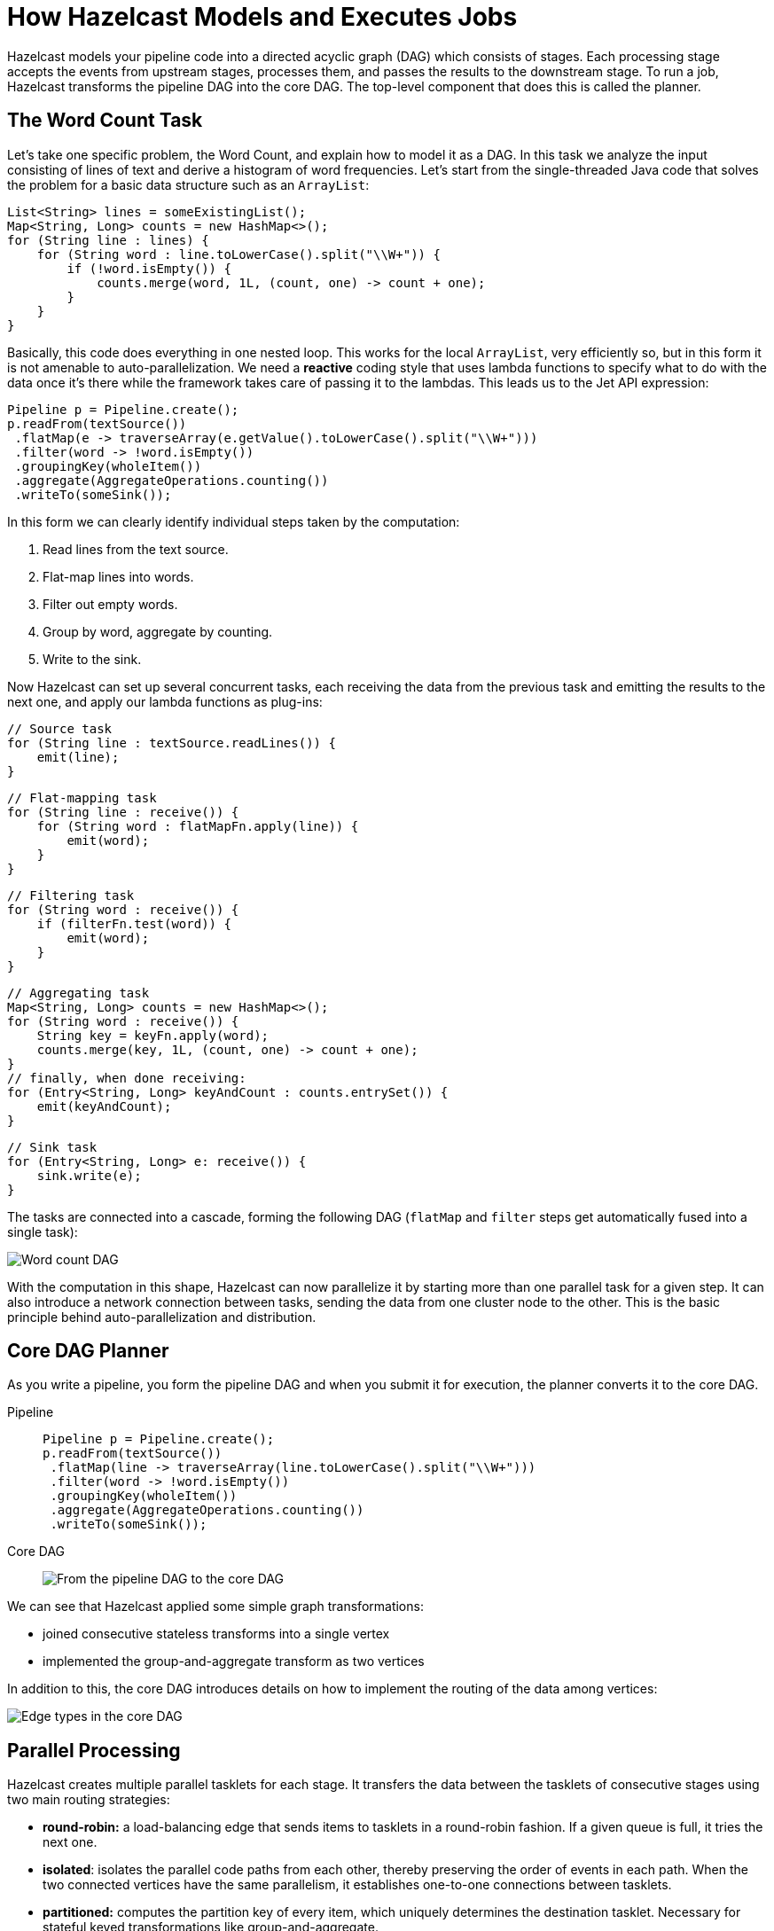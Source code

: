 = How Hazelcast Models and Executes Jobs
:description: Hazelcast models your pipeline code into a directed acyclic graph (DAG) which consists of stages. Each processing stage accepts the events from upstream stages, processes them, and passes the results to the downstream stage. To run a job, Hazelcast transforms the pipeline DAG into the core DAG. The top-level component that does this is called the planner.

{description}

== The Word Count Task

Let's take one specific problem, the Word Count, and explain how to
model it as a DAG. In this task we analyze the input consisting of lines
of text and derive a histogram of word frequencies. Let's start from the
single-threaded Java code that solves the problem for a basic data
structure such as an `ArrayList`:

```java
List<String> lines = someExistingList();
Map<String, Long> counts = new HashMap<>();
for (String line : lines) {
    for (String word : line.toLowerCase().split("\\W+")) {
        if (!word.isEmpty()) {
            counts.merge(word, 1L, (count, one) -> count + one);
        }
    }
}
```

Basically, this code does everything in one nested loop. This works for
the local `ArrayList`, very efficiently so, but in this form it is not
amenable to auto-parallelization. We need a *reactive* coding style that
uses lambda functions to specify what to do with the data once it's
there while the framework takes care of passing it to the lambdas. This
leads us to the Jet API expression:

```java
Pipeline p = Pipeline.create();
p.readFrom(textSource())
 .flatMap(e -> traverseArray(e.getValue().toLowerCase().split("\\W+")))
 .filter(word -> !word.isEmpty())
 .groupingKey(wholeItem())
 .aggregate(AggregateOperations.counting())
 .writeTo(someSink());
```

In this form we can clearly identify individual steps taken by the
computation:

. Read lines from the text source.
. Flat-map lines into words.
. Filter out empty words.
. Group by word, aggregate by counting.
. Write to the sink.

Now Hazelcast can set up several concurrent tasks, each receiving the data
from the previous task and emitting the results to the next one, and
apply our lambda functions as plug-ins:

```java
// Source task
for (String line : textSource.readLines()) {
    emit(line);
}
```

```java
// Flat-mapping task
for (String line : receive()) {
    for (String word : flatMapFn.apply(line)) {
        emit(word);
    }
}
```

```java
// Filtering task
for (String word : receive()) {
    if (filterFn.test(word)) {
        emit(word);
    }
}
```

```java
// Aggregating task
Map<String, Long> counts = new HashMap<>();
for (String word : receive()) {
    String key = keyFn.apply(word);
    counts.merge(key, 1L, (count, one) -> count + one);
}
// finally, when done receiving:
for (Entry<String, Long> keyAndCount : counts.entrySet()) {
    emit(keyAndCount);
}
```

```java
// Sink task
for (Entry<String, Long> e: receive()) {
    sink.write(e);
}
```

The tasks are connected into a cascade, forming the following DAG
(`flatMap` and `filter` steps get automatically fused into a single
task):

image:ROOT:dag.svg[Word count DAG]

////
An example of how to generate these flowchart images with Kroki.

.Word count DAG
[mermaid,dag,svg]
....
graph LR
  A(Source)-->B(FlatMap + Filter)-->C(Aggregate)-->D(Sink)
....
////

With the computation in this shape, Hazelcast can now parallelize it by
starting more than one parallel task for a given step. It can also
introduce a network connection between tasks, sending the data from one
cluster node to the other. This is the basic principle behind
auto-parallelization and distribution.

== Core DAG Planner

As you write a pipeline, you form the pipeline DAG and when you submit it for execution, the planner converts it to the core DAG.

[tabs] 
==== 
Pipeline:: 
+ 
-- 
```java
Pipeline p = Pipeline.create();
p.readFrom(textSource())
 .flatMap(line -> traverseArray(line.toLowerCase().split("\\W+")))
 .filter(word -> !word.isEmpty())
 .groupingKey(wholeItem())
 .aggregate(AggregateOperations.counting())
 .writeTo(someSink());
```
--
Core DAG:: 
+ 
-- 
image:ROOT:arch-dag-1.svg[From the pipeline DAG to the core DAG]
--
====

We can see that Hazelcast applied some simple graph transformations:

- joined consecutive stateless transforms into a single vertex
- implemented the group-and-aggregate transform as two vertices

In addition to this, the core DAG introduces details on how to implement
the routing of the data among vertices:

image:ROOT:arch-dag-2.svg[Edge types in the core DAG]

== Parallel Processing

Hazelcast creates multiple parallel tasklets for each stage. It transfers the
data between the tasklets of consecutive stages using two main routing
strategies:

- *round-robin:* a load-balancing edge that sends items to tasklets in a
  round-robin fashion. If a given queue is full, it tries the next one.
- *isolated*: isolates the parallel code paths from each other, thereby
  preserving the order of events in each path. When the two connected
  vertices have the same parallelism, it establishes one-to-one
  connections between tasklets.
- *partitioned:* computes the partition key of every item, which
  uniquely determines the destination tasklet. Necessary for stateful
  keyed transformations like group-and-aggregate.

Round-robin is the default strategy. This means that an event emitted by
a tasklet can be routed to any tasklet of the following stage. This
strategy results in good balancing of the load of every CPU core, but it
introduces event reordering.

You can tell Hazelcast not to use the round-robin routing strategy by enabling
the `preserveOrder` property on the pipeline. In this case Hazelcast uses the
`isolated` strategy. This also restricts the parallelism, which can't
change from one stage to the next. Effectively, the entire pipeline has
the same parallelism as the source. For example, if you have a
non-partitioned source that Hazelcast accesses with a single processor, the
entire pipeline may have a parallelism of 1. Hazelcast is still free to
increase the parallelism at the point where you introduce a new
`groupingKey` or explicitly `rebalance` the data flow.

This planning step that transform the pipeline to the Core DAG happens
on the server side after you submit the pipeline for execution to the
cluster. You also have the option to build the Core DAG directly, using
its API, but it mostly offers you a lot of ways to make mistakes with
little opportunity to improve on the automatic process.

When the job is starting inside Hazelcast, it will print the DAG definition in
the DOT format, which you can visualize on a site like
link:http://www.webgraphviz.com/[WebGraphviz]. For example, our pipeline
comes out in DAG form like this:

```dot
digraph DAG {
  "filesSource(/*)" [localParallelism=1];
  "fused(flat-map, filter)" [localParallelism=2];
  "group-and-aggregate-prepare" [localParallelism=2];
  "group-and-aggregate" [localParallelism=2];
  "loggerSink" [localParallelism=1];
  "filesSource(/*)" -> "fused(flat-map, filter)" [queueSize=1024];
  "fused(flat-map, filter)" -> "group-and-aggregate-prepare"
      [label="partitioned", queueSize=1024];
  subgraph cluster_0 {
    "group-and-aggregate-prepare" -> "group-and-aggregate"
      [label="distributed-partitioned", queueSize=1024];
  }
  "group-and-aggregate" -> "loggerSink" [queueSize=1024];
}
```
=== Tasks Concurrency is Cooperative

Hazelcast avoids starting a heavyweight system thread for each
concurrent task of the DAG. Instead it uses a xref:execution-engine.adoc[cooperative multithreading model]. This has high-level implications as well: all the
lambdas you write in the Jet API must cooperate by not calling
blocking methods that may take unpredictably long to complete. If that
happens, all the tasklets scheduled on the same thread will be blocked
as well.

Since sometimes you can't avoid making blocking calls, Hazelcast provides
dedicated support for such cases. You should use the `mapUsingService`
transform that allows you to declare your code as "non-cooperative". Hazelcast
will adapt to this by running the code in a dedicated thread.

However, whenever you have a choice, you should go for non-blocking,
asynchronous calls and use `mapUsingServiceAsync`.

=== Data Partitioning

When you split the stream by, for example, user ID and aggregate every
user's events independently, you should send all the events with the
same user ID to the same task, the one holding that user's state.
Otherwise all the tasks will end up with storage for all the IDs and no
task will have the full picture. The technique to achieve this
separation is *data partitioning*: Hazelcast uses a function that maps any
user ID to an integer from a predefined range and then assigns the
integers to tasks:

image:ROOT:dag-partitioning.svg[Data Partitioning]

////
An example of how to generate these flowchart images with Kroki.

.Data Partitioning
[mermaid,dag,svg]
....
graph LR
  A(User ID = 42)-->B("pt_id(42)")-->C[/Select task\]-.->D(task_0)
  C-.->E(task_1)
  C-->F(task_2)
....
////

This brings us to the following picture of the DAG instantiated on two
cluster members:

image:ROOT:dag-exploded.svg[Exploded view of the word count DAG]

Note that the data can flow mostly within the same machine, except when
it reaches the partitioned edge. Hazelcast additionally optimizes for
throughput by splitting the `aggregate` vertex into two, called
`accumulate` and `combine`:

image:ROOT:dag-twostage-aggregation.svg[Two-Stage Aggregation]

Here the edge coming into `accumulate` is also partitioned, but only
locally: every cluster member has all the partitions, but the
aggregation results are only partial. Once the `accumulate` step has
seen all the items, it sends its partial result to `combine` which
combines the partial results from all cluster members. Since there is
much less data after aggregation than before it, this reduces the amount
of data exchanged between servers at the cost of using more RAM.

== Execution Planner

On the server side Hazelcast makes a detailed plan of execution, instantiating
tasklets and connecting them with high-performance concurrent queues:

image:ROOT:arch-dag-3.svg[Tasklet Execution Plan]

In this picture the source and sink vertices have a local parallelism of
one and the inner vertices have local a parallelism of two. Hazelcast has
reasonable defaults for the local parallelism depending on the work a
given vertex is doing. For computational vertices it matches the number
of available CPU cores and for IO-bound vertices it uses one or two.

Hazelcast replicates this layout on every cluster member, connecting the
networking tasklets that implement a distributed edge:

image:ROOT:arch-dag-4.svg[Cluster-Level Execution Plan]

== Cooperative Execution Engine

This is (ideally) how Hazelcast would run our DAG on a 2-core machine:

image:ROOT:arch-dag-5.svg[Tasklet Execution Plan]

There are just two threads, all the tasklets are cooperative and they
share the two threads. However, often the source and/or sink is forced
to use a blocking API and their tasklets must be marked as
*non-cooperative*. In that case execution would look like this:

image:ROOT:arch-dag-6.svg[Execution with some Non-Cooperative Tasklets]

== Backpressure

Every DAG vertex has a different processing capacity. There is always a
risk that the source vertex produces data at a higher speed than a given
vertex can process. If this happens, we need a mechanism that signals
back to the source to moderate its operation so that the whole pipeline
stays in balance and operates at the speed of the slowest vertex. We
call this mechanism *backpressure*.

Local communication between tasklets inside the same Hazelcast member is easy:
we just use bounded queues and force the tasklets to back off as soon
as all their output queues are full.

Backpressure is trickier over a network link: instead of a shared memory
location you can use for reliable instant signaling, all we have are
messages sent over unreliable links that have significant latency.
Hazelcast uses a design very similar to the TCP/IP adaptive receive
window: the sender must wait for an acknowledgment from the receiver
telling it how many more data items it can send. After processing item
N, the receiver sends a message that the sender can send up to item
N + RWIN.

The receiver sends the acknowledgment message ten times per second, so
as long as the receive window is large enough to hold the amount of data
processed within 100 milliseconds plus network link latency, the
receiver will always have data ready to be processed:

image:ROOT:arch-dag-7.svg[Receive Window]

Hazelcast calculates the size of the receive window based on the rate of data
flow through a given tasklet. It adaptively shrinks and expands it as
the flow changes. In stable state the window size is 300 milliseconds'
worth of data.

== Hazelcast Replicates the DAG on Each Cluster Member

When you submit a job to the cluster, one of the members takes on the role of a coordinator to carry out the following tasks:

- Expand the core DAG into the tasklet execution plan.
- Distribute the execution plan to all the other members.
- Move the pipeline execution job through its lifecycle (initialize,
run, clean up) while the other members follow its commands and report
state changes.

image:ROOT:arch-topo-1.svg[An interconnected Hazelcast cluster with one member acting as a coordinator]

Because every member instantiates the
same DAG, each DAG vertex runs on each cluster member. Also,
each vertex expands to several parallel tasks, one for each CPU core by
default. This means an edge in the DAG represents many point-to-point
connections between the parallel tasks.

image:ROOT:arch-topo-2.svg[Coordinator creates and distributes the execution plan]

If a cluster member fails (leaves the cluster), the coordinator suspends
all the jobs, rescales them to the new cluster topology, and resumes
them.

If the coordinator fails, the other members enter a
consensus protocol to elect a new one, which then restores all the running jobs.